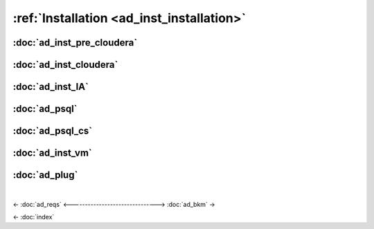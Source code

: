 .. _ad_inst_installation:

==========================================
:ref:`Installation <ad_inst_installation>`
==========================================

---------------------------
:doc:`ad_inst_pre_cloudera`
---------------------------

-----------------------
:doc:`ad_inst_cloudera`
-----------------------

-----------------
:doc:`ad_inst_IA`
-----------------

--------------
:doc:`ad_psql`
--------------

-----------------
:doc:`ad_psql_cs`
-----------------

-----------------
:doc:`ad_inst_vm`
-----------------

--------------
:doc:`ad_plug`
--------------

| 

<- :doc:`ad_reqs`
<------------------------------->
:doc:`ad_bkm` ->

<- :doc:`index`